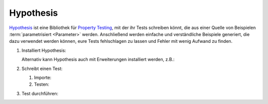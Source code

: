 Hypothesis
==========

`Hypothesis <https://hypothesis.readthedocs.io/>`_ ist eine Bibliothek für
`Property Testing
<https://en.wikipedia.org/wiki/Software_testing#Property_testing>`_, mit der ihr
Tests schreiben könnt, die aus einer Quelle von Beispielen :term:`parametrisiert
<Parameter>` werden. Anschließend werden einfache und verständliche Beispiele
generiert, die dazu verwendet werden können, eure Tests fehlschlagen zu lassen
und Fehler mit wenig Aufwand zu finden.

#. Installiert Hypothesis:

   .. tab:: Linux/macOS

      .. code-block:: console

         $ python -m pip install hypothesis

   .. tab:: Windows

      .. code-block:: ps1con

         C:> python -m pip install hypothesis

   Alternativ kann Hypothesis auch mit Erweiterungen installiert werden, z.B.:

   .. tab:: Linux/macOS

      .. code-block:: console

         $ python -m pip install hypothesis[numpy,pandas]

   .. tab:: Windows

      .. code-block:: ps1con

         C:> python -m pip install hypothesis[numpy,pandas]

#. Schreibt einen Test:

   #. Importe:

      .. literalinclude:: test_hypothesis.py
         :language: python
         :lines: 1-3
         :lineno-start: 1

   #. Testen:

      .. literalinclude:: test_hypothesis.py
         :language: python
         :lines: 6-
         :lineno-start: 6

#. Test durchführen:

   .. tab:: Linux/macOS

      .. code-block:: pytest

         $ python -m pytest test_hypothesis.py
         ============================= test session starts ==============================
         platform darwin -- Python 3.13.0, pytest-8.3.3, pluggy-1.5.0
         rootdir: /Users/veit/cusy/trn/python-basics/docs/test
         plugins: hypothesis-6.114.1
         collected 1 item

         test_hypothesis.py F                                                     [100%]

         =================================== FAILURES ===================================
         __________________________________ test_mean ___________________________________

             @given(lists(floats(allow_nan=False, allow_infinity=False), min_size=1))
         >   def test_mean(ls):

         test_hypothesis.py:6:
         _ _ _ _ _ _ _ _ _ _ _ _ _ _ _ _ _ _ _ _ _ _ _ _ _ _ _ _ _ _ _ _ _ _ _ _ _ _ _ _

         ls = [9.9792015476736e+291, 1.7976931348623157e+308]

             @given(lists(floats(allow_nan=False, allow_infinity=False), min_size=1))
             def test_mean(ls):
                 mean = sum(ls) / len(ls)
         >       assert min(ls) <= mean <= max(ls)
         E       assert inf <= 1.7976931348623157e+308
         E        +  where 1.7976931348623157e+308 = max([9.9792015476736e+291, 1.7976931348623157e+308])

         test_hypothesis.py:8: AssertionError
         ---------------------------------- Hypothesis ----------------------------------
         Falsifying example: test_mean(
             ls=[9.9792015476736e+291, 1.7976931348623157e+308],
         )
         =========================== short test summary info ============================
         FAILED test_hypothesis.py::test_mean - assert inf <= 1.7976931348623157e+308
         ============================== 1 failed in 0.44s ===============================

   .. tab:: Windows

      .. code-block:: pytest

         C:> python -m pytest test_hypothesis.py
         ============================= test session starts ==============================
         platform win32 -- Python 3.13.0, pytest-8.3.3, pluggy-1.5.0
         rootdir: C:\Users\veit\python-basics\docs\test
         plugins: plugins: hypothesis-6.114.1
         collected 1 item

         test_hypothesis.py F                                                     [100%]

         =================================== FAILURES ===================================
         __________________________________ test_mean ___________________________________

             @given(lists(floats(allow_nan=False, allow_infinity=False), min_size=1))
         >   def test_mean(ls):

         test_hypothesis.py:6:
         _ _ _ _ _ _ _ _ _ _ _ _ _ _ _ _ _ _ _ _ _ _ _ _ _ _ _ _ _ _ _ _ _ _ _ _ _ _ _ _

         ls = [9.9792015476736e+291, 1.7976931348623157e+308]

             @given(lists(floats(allow_nan=False, allow_infinity=False), min_size=1))
             def test_mean(ls):
                 mean = sum(ls) / len(ls)
         >       assert min(ls) <= mean <= max(ls)
         E       assert inf <= 1.7976931348623157e+308
         E        +  where 1.7976931348623157e+308 = max([9.9792015476736e+291, 1.7976931348623157e+308])

         test_hypothesis.py:8: AssertionError
         ---------------------------------- Hypothesis ----------------------------------
         Falsifying example: test_mean(
             ls=[9.9792015476736e+291, 1.7976931348623157e+308],
         )
         =========================== short test summary info ============================
         FAILED test_hypothesis.py::test_mean - assert inf <= 1.7976931348623157e+308
         ============================== 1 failed in 0.44s ===============================

.. seealso::
   `Hypothesis for the Scientific Stack
   <https://hypothesis.readthedocs.io/en/latest/numpy.html>`_
